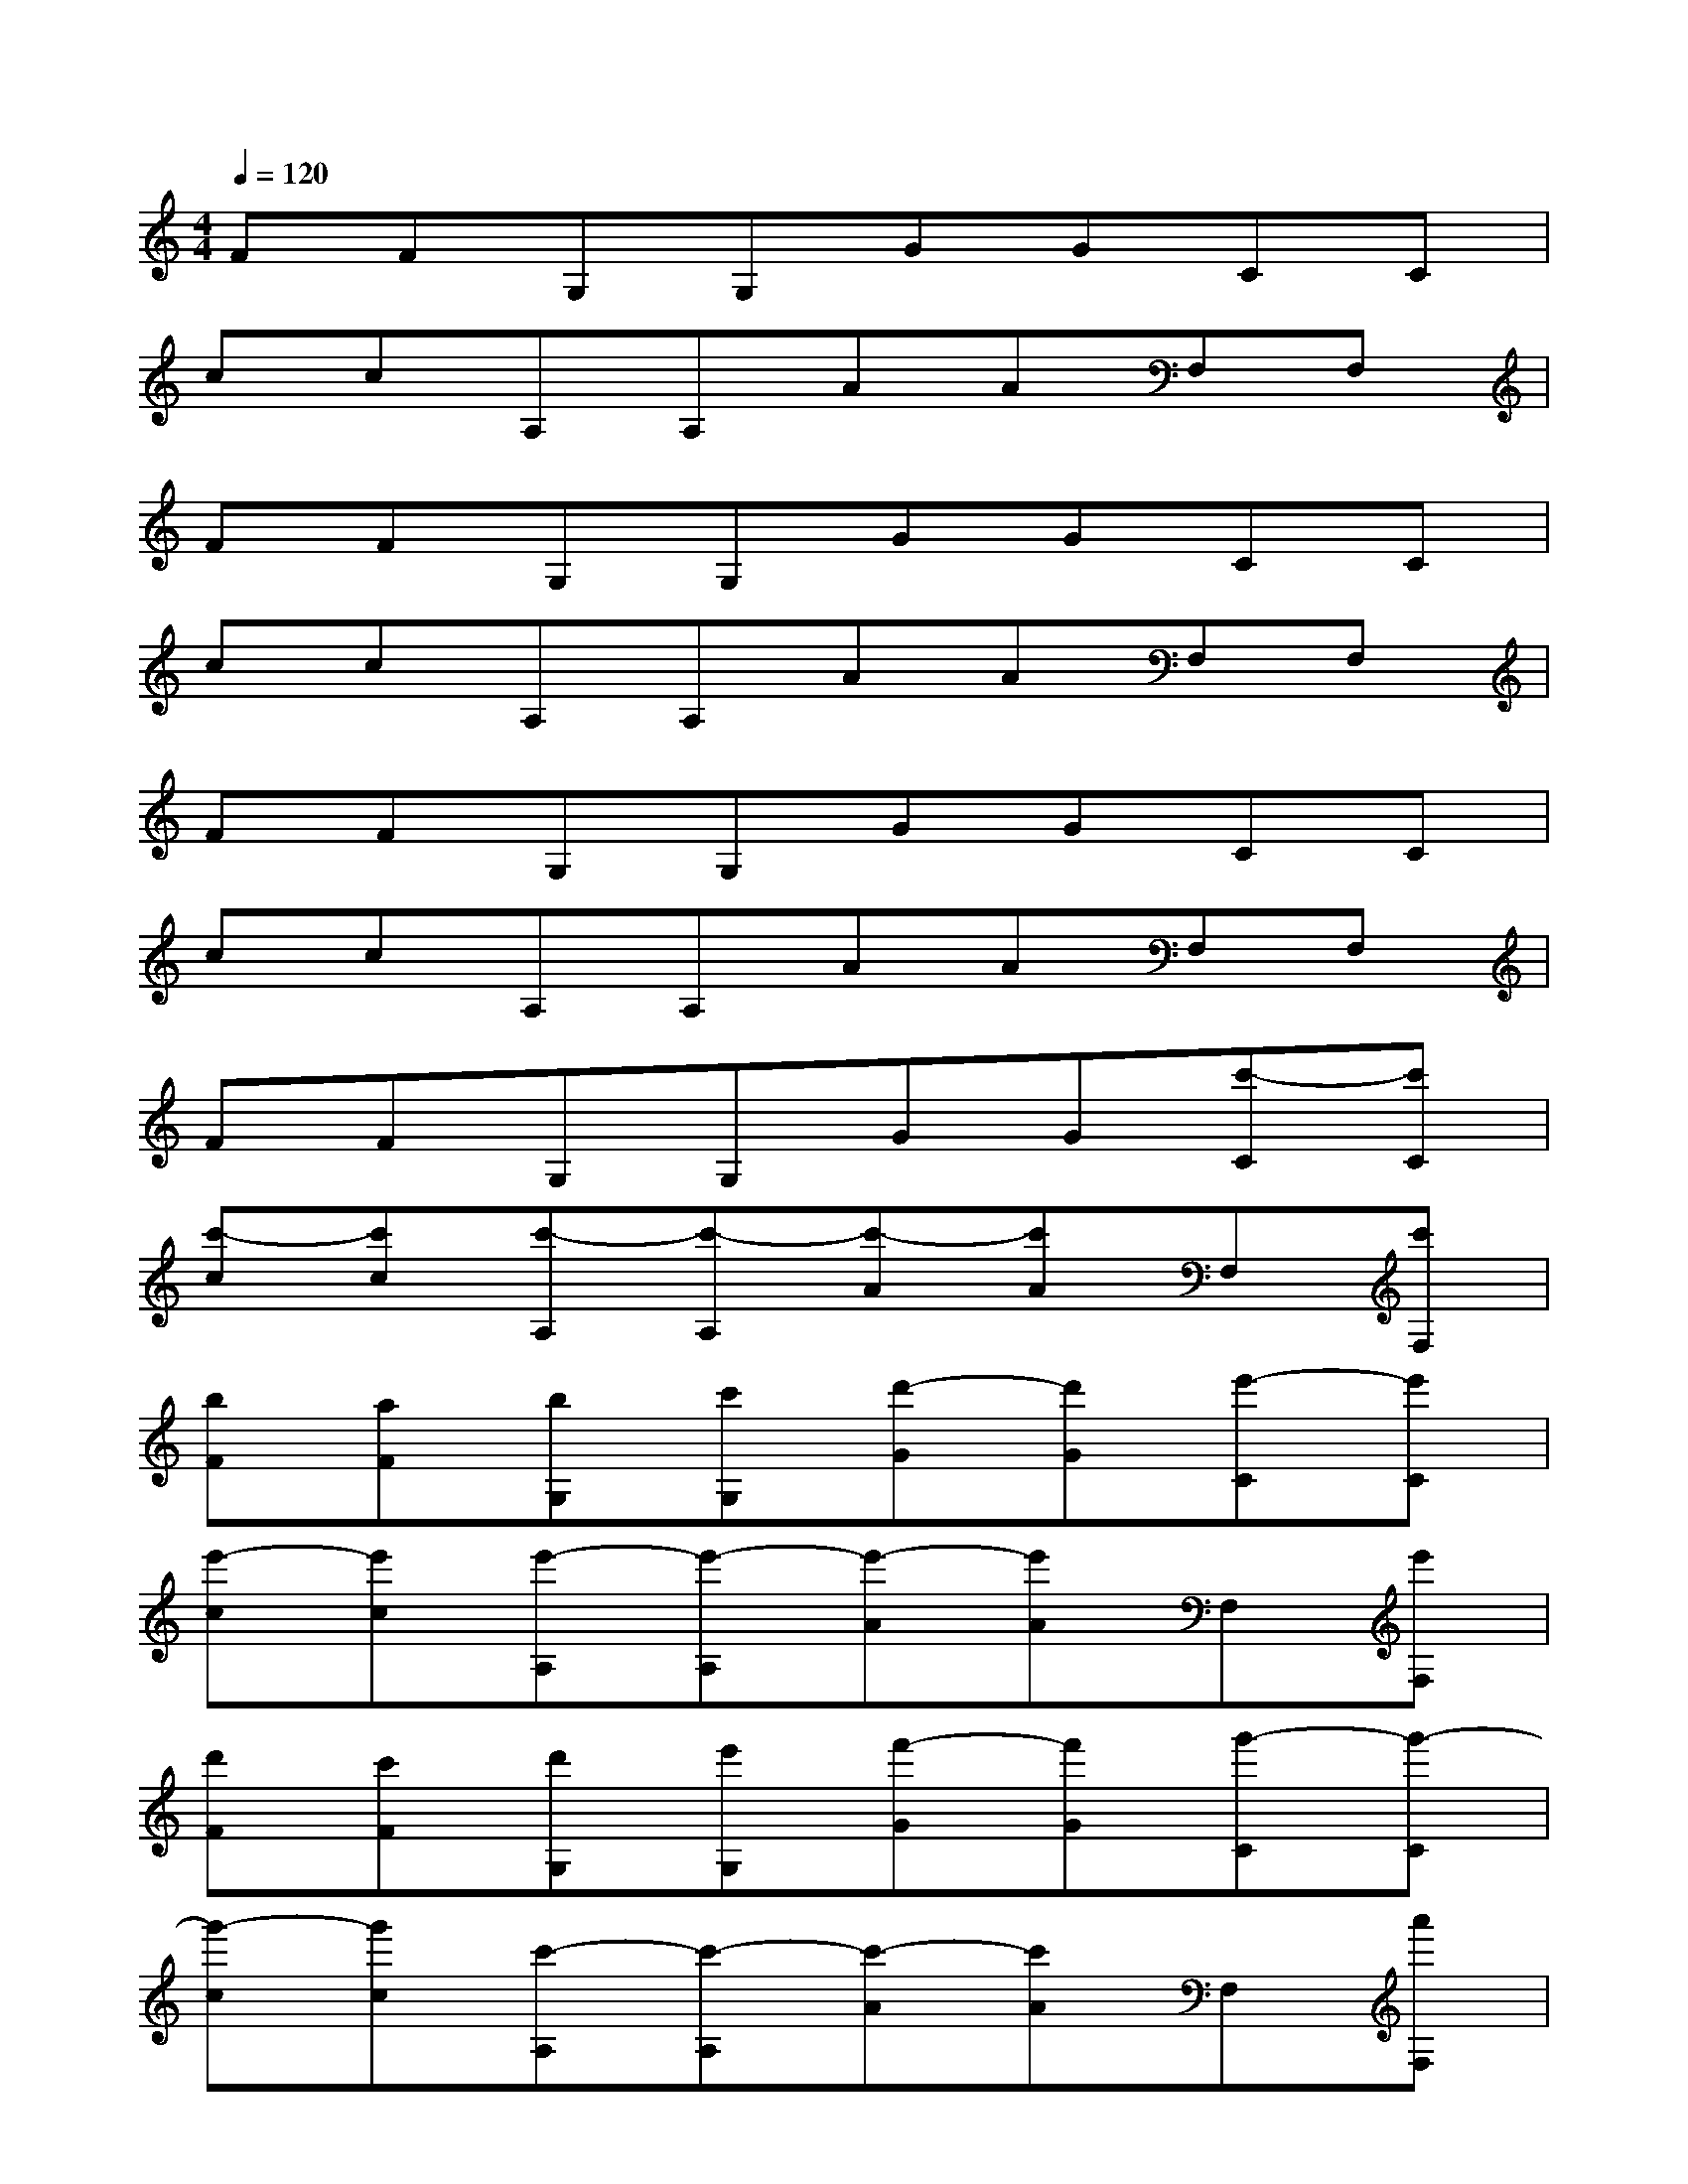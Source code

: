 X:1
T:
M:4/4
L:1/8
Q:1/4=120
K:C%0sharps
V:1
FFG,G,GGCC|
ccA,A,AAF,F,|
FFG,G,GGCC|
ccA,A,AAF,F,|
FFG,G,GGCC|
ccA,A,AAF,F,|
FFG,G,GG[c'-C][c'C]|
[c'-c][c'c][c'-A,][c'-A,][c'-A][c'A]F,[c'F,]|
[bF][aF][bG,][c'G,][d'-G][d'G][e'-C][e'C]|
[e'-c][e'c][e'-A,][e'-A,][e'-A][e'A]F,[e'F,]|
[d'F][c'F][d'G,][e'G,][f'-G][f'G][g'-C][g'-C]|
[g'-c][g'c][c'-A,][c'-A,][c'-A][c'A]F,[a'F,]|
[g'F][f'F][e'-G,][e'G,][d'-G][d'G][c'-C][c'-C]|
[c'c][c'c][bA,][a-A,][aA][aA][gF,][f-F,]|
[fF][fF][eG,][d-G,][dG][cG][c'-C][c'C]|
[c'-ec][c'gc][c'-A,][c'-A,][c'-cA][c'eA]F,[c'F,]